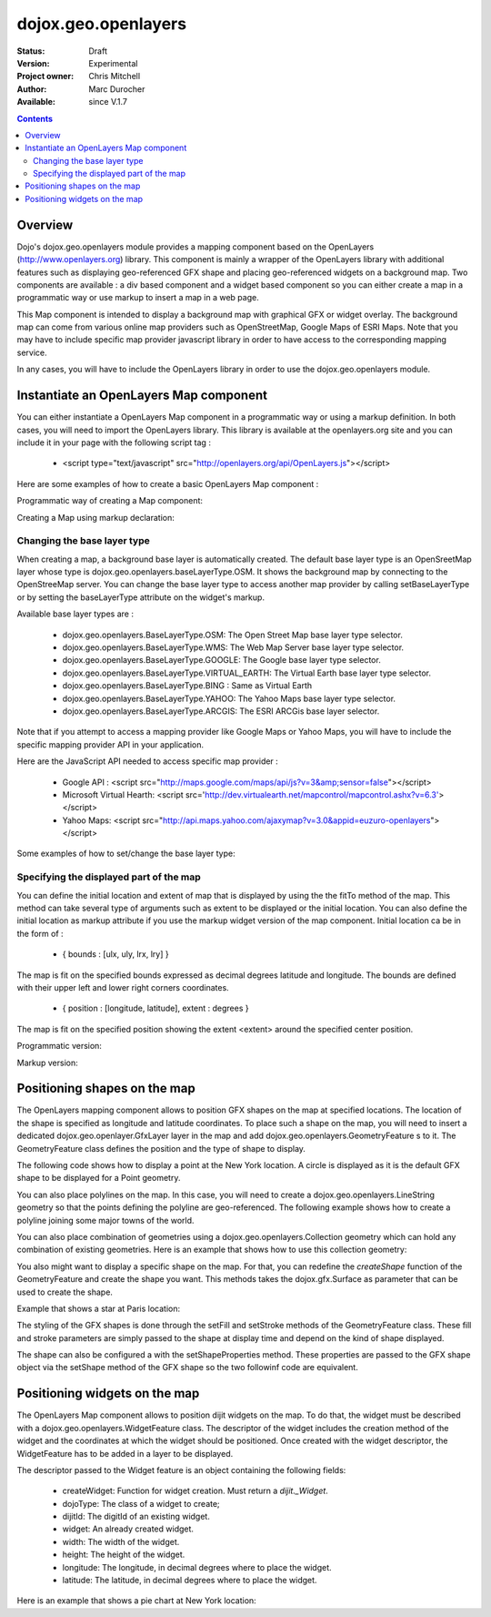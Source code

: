 .. _dojox/geo/openlayers:


dojox.geo.openlayers
====================

:Status: Draft
:Version: Experimental
:Project owner: Chris Mitchell
:Author: Marc Durocher
:Available: since V.1.7

.. contents::
   :depth: 3

Overview
--------

Dojo's dojox.geo.openlayers module provides a mapping component based on the OpenLayers (http://www.openlayers.org) library. This component is mainly a wrapper of the OpenLayers library with additional features such as displaying geo-referenced GFX shape and placing geo-referenced widgets on a background map. Two components are available : a div based component and a widget based component so you can either create a map in a programmatic way or use markup to insert a map in a web page.

This Map component is intended to display a background map with graphical GFX or widget overlay. The background map can come from various online map providers such as OpenStreetMap, Google Maps of ESRI Maps. Note that you may have to include specific map provider javascript library in order to have access to the corresponding mapping service.

In any cases, you will have to include the OpenLayers library in order to use the dojox.geo.openlayers module.

Instantiate an OpenLayers Map component
---------------------------------------

You can either instantiate a OpenLayers Map component in a programmatic way or using a markup definition. In both cases, you will need to import the OpenLayers library. This library is available at the openlayers.org site and you can include it in your page with the following script tag :

 - <script type="text/javascript" src="http://openlayers.org/api/OpenLayers.js"></script>

Here are some examples of how to create a basic OpenLayers Map component :

Programmatic way of creating a Map component:

.. code-block :: javascript
 :linenos:
 
 <!-- Dojo -->
 <script type="text/javascript" src="path/to/dojo/dojo.js"></script>
 <!-- OpenLayers -->
 <script type="text/javascript" src="http://openlayers.org/api/OpenLayers.js"></script>
 
 <script type="text/javascript">
   require([ "dojox/geo/openlayers/Map" ], function(map){
     dojo.addOnLoad(function(){
       map = new dojox.geo.openlayers.Map("map");
       map.fitTo([ -160, 70, 160, -70 ]);
     });
   });
  </script>
  <div id="map" style="background-color: #b5d0d0; width: 100%; height: 100%;"></div>

Creating a Map using markup declaration:

.. code-block :: javascript
 :linenos:
 
 <!-- Dojo -->
 <script type="text/javascript" src="path/to/dojo/dojo.js"></script>
 <!--  OpenLayers -->
 <script type="text/javascript" src="http://openlayers.org/api/OpenLayers.js"></script>

 <script type="text/javascript">
   require(["dojox/geo/openlayers/Layer", "dojox/geo/openlayers/widget/Map", "dojo/parser" ], function(map){});
 </script>

 </head>
 <body class="tundra">
 <div id="map" dojoType="dojox.geo.openlayers.widget.Map" style="background-color: #b5d0d0; width: 100%; height: 100%;"></div>
 </body>

Changing the base layer type
~~~~~~~~~~~~~~~~~~~~~~~~~~~~

When creating a map, a background base layer is automatically created. The default base layer type is an OpenSreetMap layer whose type is dojox.geo.openlayers.baseLayerType.OSM. It shows the background map by connecting to the OpenStreeMap server.
You can change the base layer type to access another map provider by calling setBaseLayerType or by setting the baseLayerType attribute on the widget's markup.

Available base layer types are :

  - dojox.geo.openlayers.BaseLayerType.OSM:           The Open Street Map base layer type selector.
  - dojox.geo.openlayers.BaseLayerType.WMS:           The Web Map Server base layer type selector.
  - dojox.geo.openlayers.BaseLayerType.GOOGLE: 	  The Google base layer type selector.
  - dojox.geo.openlayers.BaseLayerType.VIRTUAL_EARTH: The Virtual Earth base layer type selector.
  - dojox.geo.openlayers.BaseLayerType.BING :         Same as Virtual Earth
  - dojox.geo.openlayers.BaseLayerType.YAHOO: 	  The Yahoo Maps base layer type selector.
  - dojox.geo.openlayers.BaseLayerType.ARCGIS:        The ESRI ARCGis base layer selector.

Note that if you attempt to access a mapping provider like Google Maps or Yahoo Maps, you will have to include the specific mapping provider API in your application.

Here are the JavaScript API needed to access specific map provider :

 - Google API : <script src="http://maps.google.com/maps/api/js?v=3&amp;sensor=false"></script>
 - Microsoft Virtual Hearth: <script src='http://dev.virtualearth.net/mapcontrol/mapcontrol.ashx?v=6.3'></script>
 - Yahoo Maps: <script src="http://api.maps.yahoo.com/ajaxymap?v=3.0&appid=euzuro-openlayers"></script>

Some examples of how to set/change the base layer type:

.. code-block :: javascript
 :linenos:
 
  <!-- Dojo -->
  <script type="text/javascript" src="../../dojo_current/dojo/dojo.js"></script>
  <!-- OpenLayers -->
  <script type="text/javascript" src="http://openlayers.org/api/OpenLayers.js"></script>

  <script type="text/javascript">
    var map;
  
    require([ "dojox/geo/openlayers/Map", "dijit/form/CheckBox" ], function(){
      dojo.addOnLoad(function(){
      map = new dojox.geo.openlayers.Map("map", {
        baseLayerType : dojox.geo.openlayers.BaseLayerType.ARCGIS
      });
      map.fitTo([ -160, 70, 160, -70 ]);
      });
    });

    function layerType(id){
      var i = dojo.byId(id);
      var v = i.value;
      map.setBaseLayerType(v);
    }
  </script>

  </head>
  <body class="tundra">

    <input type="radio" dojoType="dijit.form.RadioButton" id="osm" name="layertype" value="OSM" onClick="layerType('osm')" />
    <input type="radio" checked dojoType="dijit.form.RadioButton" id="arcgis" name="layertype" value="ArcGIS" onClick="layerType('arcgis')" />

    <div id="map" style="background-color: #b5d0d0; width: 100%; height: 100%;"></div>

  </body>

Specifying the displayed part of the map
~~~~~~~~~~~~~~~~~~~~~~~~~~~~~~~~~~~~~~~~

You can define the initial location and extent of map that is displayed by using the the fitTo method of the map. This method can take several type of arguments such as extent to be displayed or the initial location.
You can also define the initial location as markup attribute if you use the markup widget version of the map component.
Initial location ca be in the form of :

 -  { bounds : [ulx, uly, lrx, lry] }

The map is fit on the specified bounds expressed as decimal degrees latitude and longitude. The bounds are defined with their upper left and lower right corners coordinates.

 - { position : [longitude, latitude], extent : degrees }

The map is fit on the specified position showing the extent <extent> around the specified center position.

Programmatic version:

.. code-block :: javascript
 :linenos:
 
 <script type="text/javascript">
  require([ "dojox/geo/openlayers/Map"], function(){

    dojo.addOnLoad(function(){
      var map = new dojox.geo.openlayers.Map("map");
      // This is New York location
      var ny = {
        latitude : 40.71427,
        longitude : -74.00597
      };
      // fit to New York with 0.1 degrees extent
      map.fitTo({
        position : [ ny.longitude, ny.latitude ],
        extent : 0.1
      });
    });
  });
  </script>
  
  </head>
  <body class="tundra">
    <div id="map" style="background-color: #b5d0d0; width: 100%; height: 100%;"></div>
  </body>

Markup version:

.. code-block :: javascript
 :linenos:
  
  <script type="text/javascript">
    require([ "dojo/parser", "dojox/geo/openlayers/widget/Map" ], function(){});
  </script>

  </head>
  <body class="tundra">
  
    <div id="map" dojoType="dojox.geo.openlayers.widget.Map"
                  initialLocation="{position : [ -74.00597, 40.71427 ], extent : 0.1 }"
                  style="background-color: #b5d0d0; width: 100%; height: 100%;">
    </div>
  </body>


Positioning shapes on the map
-----------------------------

The OpenLayers mapping component allows to position GFX shapes on the map at specified locations. The location of the shape is specified as longitude and latitude coordinates. To place such a shape on the map, you will need to insert a dedicated dojox.geo.openlayer.GfxLayer layer in the map and add dojox.geo.openlayers.GeometryFeature s to it. The GeometryFeature class defines the position and the type of shape to display.

The following code shows how to display a point at the New York location. A circle is displayed as it is the default GFX shape to be displayed for a Point geometry.

.. code-block :: javascript
 :linenos:
  
  <script type="text/javascript">
    require([ "dojox/geo/openlayers/Map", "dojox/geo/openlayers/GfxLayer",
              "dojox/geo/openlayers/GeometryFeature" ], function(){
  
      dojo.addOnLoad(function(){
        // create a map widget.
        var map = new dojox.geo.openlayers.Map("map");
       // This is New York
        var ny = {
          latitude : 40.71427,
          longitude : -74.00597
        };
        // create a GfxLayer
        var layer = new dojox.geo.openlayers.GfxLayer();
        // create a Point geometry at New York location
        var p = new dojox.geo.openlayers.Point({x:ny.longitude, y:ny.latitude});
        // create a GeometryFeature
        var f = new dojox.geo.openlayers.GeometryFeature(p);
        // set the shape properties, fill and stroke
        f.setFill([ 0, 128, 128 ]);
        f.setStroke([ 0, 0, 0 ]);
        f.setShapeProperties({
          r : 20
        });
        // add the feature to the layer
        layer.addFeature(f);
        // add layer to the map
        map.addLayer(layer);
        // fit to New York with 0.1 degrees extent
        map.fitTo({
        position : [ ny.longitude, ny.latitude ],
                     extent : 0.1
        });
      });
    });
   </script>

You can also place polylines on the map. In this case, you will need to create a dojox.geo.openlayers.LineString geometry so that the points defining the polyline are geo-referenced. The following example shows how to create a polyline joining some major towns of the world.

.. code-block :: javascript
 :linenos:
  
 <script type="text/javascript">
   require([ "dojox/geo/openlayers/Map", "dojox/geo/openlayers/GfxLayer",
             "dojox/geo/openlayers/GeometryFeature" ], function(){

   var towns = [ {
      name : 'Sydney',
      x : 151.20732,
      y : -33.86785
   }, {
      name : 'Shanghai',
      x : 121.45806,
      y : 31.22222
    }, {
      name : 'Moscow',
      x : 37.61556,
      y : 55.75222
    }, {
      name : 'London',
      x : -0.12574,
      y : 51.50853
    }, {
      name : 'Toronto',
      x : -79.4163,
      y : 43.70011
    }, {
      name : 'Buenos Aires',
      x : -58.37723,
      y : -34.61315
    }, {
      name : 'Kinshasa',
      x : 15.32146,
      y : -4.32459
    }, {
      name : 'Cairo',
      x : 31.24967,
      y : 30.06263
    } ];
  
    dojo.addOnLoad(function(){
      // create a map widget and place it on the page.
      var map = new dojox.geo.openlayers.Map("map");
      // create a GfxLayer
      var layer = new dojox.geo.openlayers.GfxLayer();
      // towns objects already have a x and y field.
      var pts = new dojox.geo.openlayers.LineString(towns);
      // create a GeometryFeature
      var f = new dojox.geo.openlayers.GeometryFeature(pts);
      // set the shape stroke property
      f.setStroke([ 0, 0, 0 ]);
      // add the feature to the layer
      layer.addFeature(f);
      // add layer to the map
      map.addLayer(layer);
    });
  });
 </script>

You can also place combination of geometries using a dojox.geo.openlayers.Collection geometry which can hold any combination of existing geometries. Here is an example that shows how to use this collection geometry:

.. code-block :: javascript
 :linenos:
 
 <script type="text/javascript">
   require([ "dojox/geo/openlayers/Map", "dojox/geo/openlayers/GfxLayer",
             "dojox/geo/openlayers/GeometryFeature" ], function(){
     var towns = [ {
       name : 'Sydney',
       x : 151.20732,
       y : -33.86785
     }, {
     name : 'Shanghai',
       x : 121.45806,
       y : 31.22222
     }, {
     name : 'Moscow',
       x : 37.61556,
       y : 55.75222
     }, {
     name : 'London',
       x : -0.12574,
       y : 51.50853
     }, {
     name : 'Toronto',
       x : -79.4163,
       y : 43.70011
     }, {
     name : 'Buenos Aires',
       x : -58.37723,
       y : -34.61315
     }, {
     name : 'Kinshasa',
       x : 15.32146,
       y : -4.32459
     }, {
     name : 'Cairo',
       x : 31.24967,
       y : 30.06263
     } ];

     dojo.addOnLoad(function(){
       // create a map widget and place it on the page.
       var map = new dojox.geo.openlayers.Map("map");
      // create a GfxLayer
      var layer = new dojox.geo.openlayers.GfxLayer();
      // The array of geometries
      var a = [];
      // towns objects already have a x and y field.
      var pts = new dojox.geo.openlayers.LineString(towns);
      a.push(pts);
      // make a point for each line.
      dojo.forEach(towns, function(t){
        var p = new dojox.geo.openlayers.Point(t);
        a.push(p);
     });
     var col = new dojox.geo.openlayers.Collection(a);
     // create a GeometryFeature
     var f = new dojox.geo.openlayers.GeometryFeature(col);
     // set the shape properties, fill and stroke
     f.setStroke([ 0, 0, 0 ]);
     f.setShapeProperties({
       r : 10
     });
     // add the feature to the layer
     layer.addFeature(f);
     // add layer to the map
     map.addLayer(layer);
     // fit to New York with 0.1 degrees extent
   });
 });
 </script>

You also might want to display a specific shape on the map. For that, you can redefine the `createShape` function of the GeometryFeature and create the shape you want. This methods takes the dojox.gfx.Surface as parameter that can be used to create the shape.

Example that shows a star at Paris location:

.. code-block :: javascript
 :linenos:
 
 <script type="text/javascript">
  require([ "dojox/geo/openlayers/Map", "dojox/geo/openlayers/GfxLayer",
      "dojox/geo/openlayers/Point", "dojox/geo/openlayers/GeometryFeature" ], function(){

    dojo.addOnLoad(function(){

      // create a map widget and place it on the page.
      var map = new dojox.geo.openlayers.Map("map");

      // This Paris

      var paris = {
        latitude : 48.866667,
        longitude : 2.333333
      };
      // create a GfxLayer
      var layer = new dojox.geo.openlayers.GfxLayer();
      // create a OpenLayers Point geometry at New York location
      var p = new dojox.geo.openlayers.Point({
        x : paris.longitude,
        y : paris.latitude
      });
      // create a GeometryFeature
      var f = new dojox.geo.openlayers.GeometryFeature(p);
      // create a star graphic
      f.createShape = myCreateShape;
      f.setStroke([ 0, 0, 0 ]);
      f.setFill([ 0, 128, 128 ]);
      // add the feature to the layer
      layer.addFeature(f);
      // add layer to the map
      map.addLayer(layer);
      // fit to Paris with 0.1 degrees extent
      map.fitTo({
        position : [ paris.longitude, paris.latitude ],
        extent : 0.1
      });
    });

    function myCreateShape(s){
      var r1 = 20;
      var r2 = 50;
      var branches = 10;
      var start = 2;
      console.log("create star " + r1);
      var star = makeStarShape(r1, r2, branches, start);
      var path = s.createPath();
      path.setShape({
        path : star
      });
      return path;
    }

    function makeStarShape(r1, r2, b, start){
      var precision = 2;
      var TPI = Math.PI * 2;
      var di = TPI / b;
      if (!start)
        start = Math.PI;
      var s = null;
      var end = start + TPI;
      for ( var i = start; i < end; i += di) {
        var c1 = Math.cos(i);
        var s1 = Math.sin(i);
        var i2 = i + di / 2;
        var c2 = Math.cos(i2);
        var s2 = Math.sin(i2);
        if (s == null) {
          s = "M" + (s1 * r1).toFixed(precision) + "," + (c1 * r1).toFixed(precision) + " ";
        } else {
          s += "L" + (s1 * r1).toFixed(precision) + "," + (c1 * r1).toFixed(precision) + " ";
        }
        s += "L" + (s2 * r2).toFixed(precision) + "," + (c2 * r2).toFixed(precision) + " ";
      }
      s += "z";
      return s;
    }
  });
 </script>
 

The styling of the GFX shapes is done through the setFill and setStroke methods of the GeometryFeature class. These fill and stroke parameters are simply passed to the shape at display time and depend on the kind of shape displayed.

The shape can also be configured a with the setShapeProperties method. These properties are passed to the GFX shape object via the setShape method of the GFX shape so the two followinf code are equivalent.

.. code-block :: javascript
 :linenos:
 
 var f = new dojox.geo.openlayers.GeometryFeature(p);
 // create a graphic as a group
 f.createShape = function(s){
   return s.createPath();
 };
 var star = makeStarShape(20, 50, 10, 2);
 f.setShapeProperties({
  path : star
 });

.. code-block :: javascript
 :linenos:
 
 var f = new dojox.geo.openlayers.GeometryFeature(p);
 // create a graphic as a group
 f.createShape = function(s){
   var path = s.createPath();
   var star = makeStarShape(20, 50, 10, 2);
   path.setShape({
     path : star
   });
   return path;
 };

Positioning widgets on the map
------------------------------

The OpenLayers Map component allows to position dijit widgets on the map. To do that, the widget must be described with a dojox.geo.openlayers.WidgetFeature class. The descriptor of the widget includes the creation method of the widget and the coordinates at which the widget should be positioned. Once created with the widget descriptor, the WidgetFeature has to be added in a layer to be displayed.

The descriptor passed to the Widget feature is an object containing the following fields:

 - createWidget: Function for widget creation. Must return a `dijit._Widget`.
 - dojoType: The class of a widget to create;
 - dijitId: The digitId of an existing widget.
 - widget: An already created widget.
 - width: The width of the widget.
 - height: The height of the widget.
 - longitude: The longitude, in decimal degrees where to place the widget.
 - latitude: The latitude, in decimal degrees where to place the widget.

Here is an example that shows a pie chart at New York location:

.. code-block :: javascript
 :linenos:
 
 <script type="text/javascript">
  require([ "dojox/geo/openlayers/Map", "dojox/geo/openlayers/Layer",
      "dojox/geo/openlayers/WidgetFeature", "dojox/charting/widget/Chart",
      "dojox/charting/widget/Chart2D", "dojox/charting/plot2d/Pie",
      "dojox/charting/themes/PlotKit/blue" ], function(){
    dojo.addOnLoad(function(){

      // create a map widget and place it on the page.
      var map = new dojox.geo.openlayers.Map("map");
      
      // This is New York
      var ny = {
        latitude : 40.71427,
        longitude : -74.00597
      };

      var div = dojo.create("div", {}, dojo.body());
      var chart = new dojox.charting.widget.Chart({
        margins : {
          l : 0,
          r : 0,
          t : 0,
          b : 0
        }
      }, div);
      var c = chart.chart;
      c.addPlot("default", {
        type : "Pie",
        radius : 50,
        labelOffset : 100,
        fontColor : "black",
        fontSize : 20
      });

      var ser = [ 2, 8, 12, 3 ];
      c.addSeries("Series", ser);
      c.setTheme(dojox.charting.themes.PlotKit.blue);
      c.render();
      c.theme.plotarea.fill = undefined;

      descr = {
        longitude : ny.longitude,
        latitude : ny.latitude,
        widget : chart,
        width : 120,
        height : 120
      };
      feature = new dojox.geo.openlayers.WidgetFeature(descr);

      layer = new dojox.geo.openlayers.Layer();
      layer.addFeature(feature);
      map.addLayer(layer);
      // fit to New York with 0.1 degrees extent
      map.fitTo({
        position : [ ny.longitude, ny.latitude ],
        extent : 0.1
      });
    });
  });
 </script>
